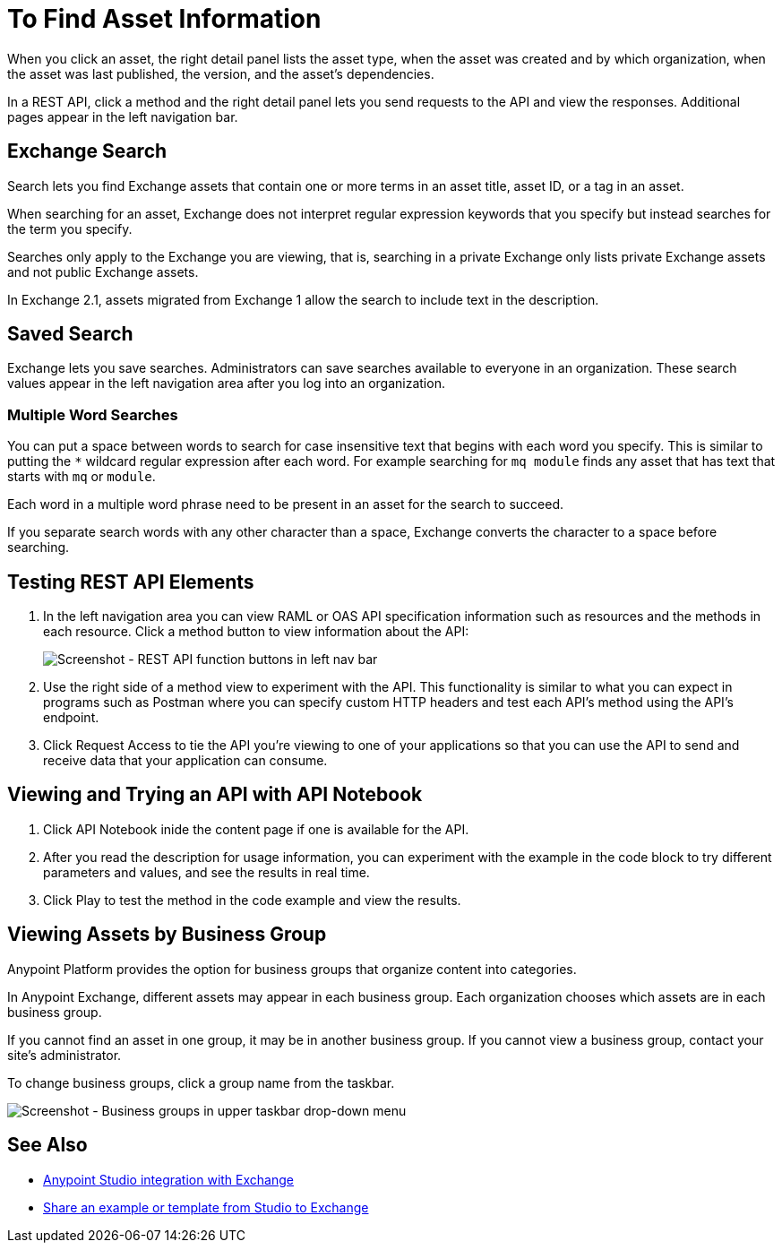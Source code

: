 = To Find Asset Information

When you click an asset, the right detail panel lists the asset type, when the asset was created and by which organization, when the asset was last published, the version, and the asset's dependencies. 

In a REST API, click a method and the right detail panel lets you send requests to the API and view the responses. Additional pages appear in the left navigation bar.

== Exchange Search

Search lets you find Exchange assets that contain one or more terms in an asset title, 
asset ID, or a tag in an asset. 

When searching for an asset, Exchange does not interpret regular expression keywords 
that you specify but instead searches for the term you specify.

Searches only apply to the Exchange you are viewing, that is, searching in a private Exchange only lists
private Exchange assets and not public Exchange assets.

In Exchange 2.1, assets migrated from Exchange 1 allow the search to include text in the description.

== Saved Search

Exchange lets you save searches. Administrators can save searches available to everyone in an organization. These 
search values appear in the left navigation area after you log into an organization.

=== Multiple Word Searches

You can put a space between words to search for 
case insensitive text that begins with each word you specify. 
This is similar to putting the `*` wildcard regular expression after each word.
For example searching for `mq module` finds any asset that has text that 
starts with `mq` or `module`.

Each word in a multiple word phrase need to be present in an asset 
for the search to succeed.

If you separate search words with any other character than a space, Exchange 
converts the character to a space before searching.

== Testing REST API Elements

. In the left navigation area you can view RAML or OAS API specification information such as resources and the methods in each resource. Click a method button to view information about the API:
+
image:ex2-rest-ftns.png[Screenshot - REST API function buttons in left nav bar]
+
. Use the right side of a method view to experiment with the API. This functionality is similar to what you can expect in programs such as Postman where you can specify custom HTTP headers and test each API's method using the API's endpoint.
. Click Request Access to tie the API you're viewing to one of your applications so that you can use the API to send and receive data that your application can consume.

== Viewing and Trying an API with API Notebook

. Click API Notebook inide the content page if one is available for the API.
. After you read the description for usage information, you can experiment with the example in the code block to try different parameters and values, and see the results in real time.
. Click Play to test the method in the code example and view the results.

== Viewing Assets by Business Group

Anypoint Platform provides the option for business groups that organize content into categories. 

In Anypoint Exchange, different assets may appear in each business group. Each organization 
chooses which assets are in each business group.

If you cannot find 
an asset in one group, it may be in another business group. If you cannot view a business group, contact your site's administrator.

To change business groups, click a group name from the taskbar.

image:ex2-biz-groups.png[Screenshot - Business groups in upper taskbar drop-down menu]

== See Also

* link:/anypoint-studio/v/6/exchange-integration[Anypoint Studio integration with Exchange]
* https://beta-anypt.docs-stgx.mulesoft.com/anypoint-studio/v/7/export-to-exchange-task[Share an example or template from Studio to Exchange]
